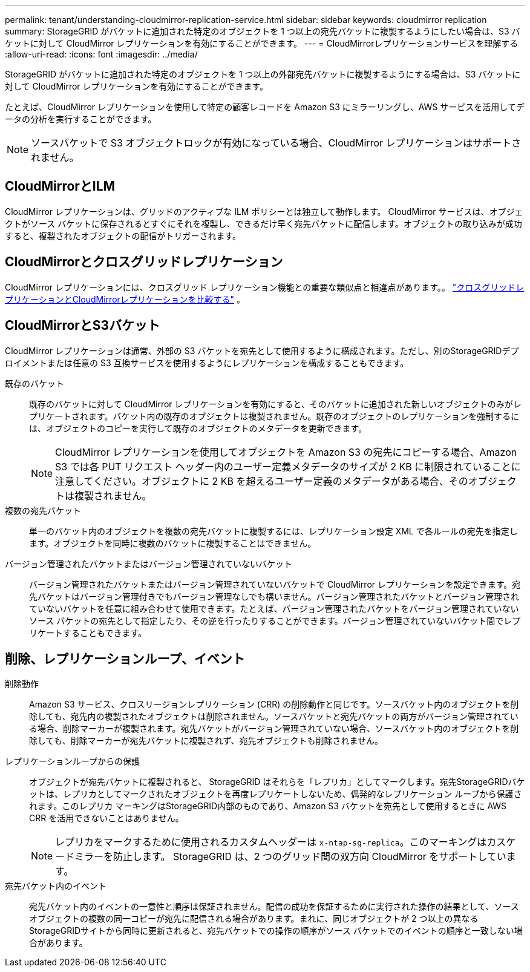 ---
permalink: tenant/understanding-cloudmirror-replication-service.html 
sidebar: sidebar 
keywords: cloudmirror replication 
summary: StorageGRID がバケットに追加された特定のオブジェクトを 1 つ以上の宛先バケットに複製するようにしたい場合は、S3 バケットに対して CloudMirror レプリケーションを有効にすることができます。 
---
= CloudMirrorレプリケーションサービスを理解する
:allow-uri-read: 
:icons: font
:imagesdir: ../media/


[role="lead"]
StorageGRID がバケットに追加された特定のオブジェクトを 1 つ以上の外部宛先バケットに複製するようにする場合は、S3 バケットに対して CloudMirror レプリケーションを有効にすることができます。

たとえば、CloudMirror レプリケーションを使用して特定の顧客レコードを Amazon S3 にミラーリングし、AWS サービスを活用してデータの分析を実行することができます。


NOTE: ソースバケットで S3 オブジェクトロックが有効になっている場合、CloudMirror レプリケーションはサポートされません。



== CloudMirrorとILM

CloudMirror レプリケーションは、グリッドのアクティブな ILM ポリシーとは独立して動作します。 CloudMirror サービスは、オブジェクトがソース バケットに保存されるとすぐにそれを複製し、できるだけ早く宛先バケットに配信します。オブジェクトの取り込みが成功すると、複製されたオブジェクトの配信がトリガーされます。



== CloudMirrorとクロスグリッドレプリケーション

CloudMirror レプリケーションには、クロスグリッド レプリケーション機能との重要な類似点と相違点があります。。 link:../admin/grid-federation-compare-cgr-to-cloudmirror.html["クロスグリッドレプリケーションとCloudMirrorレプリケーションを比較する"] 。



== CloudMirrorとS3バケット

CloudMirror レプリケーションは通常、外部の S3 バケットを宛先として使用するように構成されます。ただし、別のStorageGRIDデプロイメントまたは任意の S3 互換サービスを使用するようにレプリケーションを構成することもできます。

既存のバケット:: 既存のバケットに対して CloudMirror レプリケーションを有効にすると、そのバケットに追加された新しいオブジェクトのみがレプリケートされます。バケット内の既存のオブジェクトは複製されません。既存のオブジェクトのレプリケーションを強制するには、オブジェクトのコピーを実行して既存のオブジェクトのメタデータを更新できます。
+
--

NOTE: CloudMirror レプリケーションを使用してオブジェクトを Amazon S3 の宛先にコピーする場合、Amazon S3 では各 PUT リクエスト ヘッダー内のユーザー定義メタデータのサイズが 2 KB に制限されていることに注意してください。オブジェクトに 2 KB を超えるユーザー定義のメタデータがある場合、そのオブジェクトは複製されません。

--
複数の宛先バケット:: 単一のバケット内のオブジェクトを複数の宛先バケットに複製するには、レプリケーション設定 XML で各ルールの宛先を指定します。オブジェクトを同時に複数のバケットに複製することはできません。
バージョン管理されたバケットまたはバージョン管理されていないバケット:: バージョン管理されたバケットまたはバージョン管理されていないバケットで CloudMirror レプリケーションを設定できます。宛先バケットはバージョン管理付きでもバージョン管理なしでも構いません。バージョン管理されたバケットとバージョン管理されていないバケットを任意に組み合わせて使用できます。たとえば、バージョン管理されたバケットをバージョン管理されていないソース バケットの宛先として指定したり、その逆を行ったりすることができます。バージョン管理されていないバケット間でレプリケートすることもできます。




== 削除、レプリケーションループ、イベント

削除動作:: Amazon S3 サービス、クロスリージョンレプリケーション (CRR) の削除動作と同じです。ソースバケット内のオブジェクトを削除しても、宛先内の複製されたオブジェクトは削除されません。ソースバケットと宛先バケットの両方がバージョン管理されている場合、削除マーカーが複製されます。宛先バケットがバージョン管理されていない場合、ソースバケット内のオブジェクトを削除しても、削除マーカーが宛先バケットに複製されず、宛先オブジェクトも削除されません。
レプリケーションループからの保護:: オブジェクトが宛先バケットに複製されると、 StorageGRID はそれらを「レプリカ」としてマークします。宛先StorageGRIDバケットは、レプリカとしてマークされたオブジェクトを再度レプリケートしないため、偶発的なレプリケーション ループから保護されます。このレプリカ マーキングはStorageGRID内部のものであり、Amazon S3 バケットを宛先として使用するときに AWS CRR を活用できないことはありません。
+
--

NOTE: レプリカをマークするために使用されるカスタムヘッダーは `x-ntap-sg-replica`。このマーキングはカスケードミラーを防止します。  StorageGRID は、2 つのグリッド間の双方向 CloudMirror をサポートしています。

--
宛先バケット内のイベント:: 宛先バケット内のイベントの一意性と順序は保証されません。配信の成功を保証するために実行された操作の結果として、ソース オブジェクトの複数の同一コピーが宛先に配信される場合があります。まれに、同じオブジェクトが 2 つ以上の異なるStorageGRIDサイトから同時に更新されると、宛先バケットでの操作の順序がソース バケットでのイベントの順序と一致しない場合があります。

